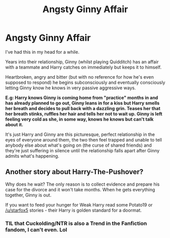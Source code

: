#+TITLE: Angsty Ginny Affair

* Angsty Ginny Affair
:PROPERTIES:
:Author: RowanWinterlace
:Score: 1
:DateUnix: 1589669216.0
:DateShort: 2020-May-17
:FlairText: Prompt
:END:
I've had this in my head for a while.

Years into their relationship, Ginny (whilst playing Quidditch) has an affair with a teammate and Harry catches on immediately but keeps it to himself.

Heartbroken, angry and bitter (but with no reference for how he's even supposed to respond) he begins subconsciously and eventually consciously letting Ginny know he knows in very passive aggressive ways.

*E.g: Harry knows Ginny is coming home from "practice" months in and has already planned to go out, Ginny leans in for a kiss but Harry smells her breath and decides to pull back with a dazzling grin. Teases her that her breath stinks, ruffles her hair and tells her not to wait up. Ginny is left feeling very cold as she, in some way, knows he knows but can't talk about it.*

It's just Harry and Ginny are this picturesque, perfect relationship in the eyes of everyone around them, the two then feel trapped and unable to tell anybody else about what's going on (the curse of shared friends) and they're just suffering in silence until the relationship falls apart after Ginny admits what's happening.


** Another story about Harry-The-Pushover?

Why does he wait? The only reason is to collect evidence and prepare his case for the divorce and it won't take months. When he gets everything together, Ginny is out.

If you want to feed your hunger for Weak Harry read some Potato19 or [[/u/starfox5]] stories - their Harry is golden standard for a doormat.
:PROPERTIES:
:Author: DrunkBystander
:Score: 2
:DateUnix: 1589684760.0
:DateShort: 2020-May-17
:END:

*** TIL that Cuckolding/NTR is also a Trend in the Fanfiction fandom, I can't even. Lol
:PROPERTIES:
:Author: DemnAwantax
:Score: 1
:DateUnix: 1589724234.0
:DateShort: 2020-May-17
:END:
